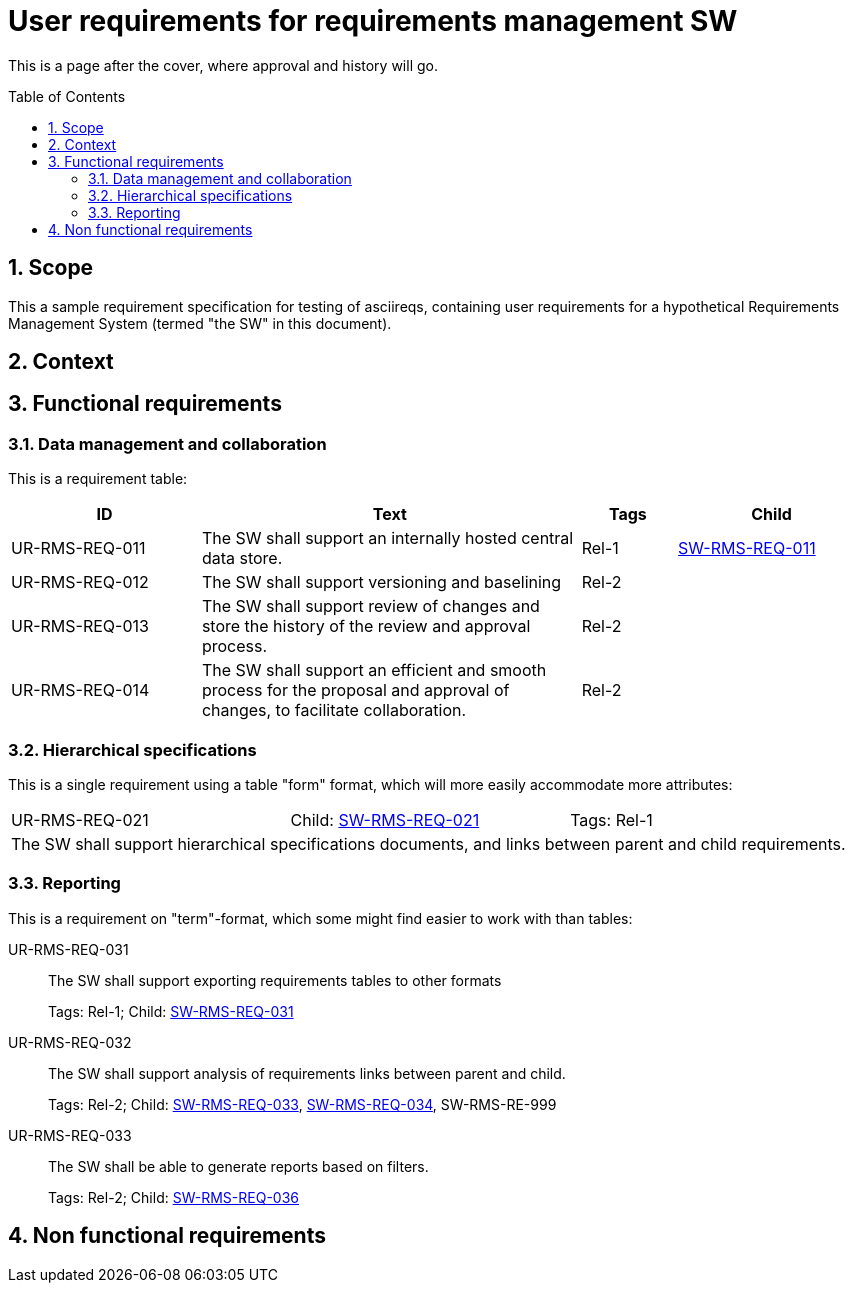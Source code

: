 = User requirements for requirements management SW
:toc: macro
:toclevels: 4
:sectnums:
:sectnumlevels: 3
:disclosure: Internal
:req-children: req-tool-sw-reqs.adoc
:req-prefix: UR-RMS-REQ-

This is a page after the cover, where approval and history will go.

<<<

toc::[]

== Scope

This a sample requirement specification for testing of asciireqs, containing user requirements for a hypothetical Requirements Management System (termed "the SW" in this document).

== Context

== Functional requirements

=== Data management and collaboration
This is a requirement table:
[.reqs]
[cols="2,4,1,2"]
|===
|ID |Text |Tags |Child

|[[UR-RMS-REQ-011]]UR-RMS-REQ-011
|The SW shall support an internally hosted central data store.
|Rel-1
|xref:req-tool-sw-reqs.adoc#SW-RMS-REQ-011[SW-RMS-REQ-011]

|[[UR-RMS-REQ-012]]UR-RMS-REQ-012
|The SW shall support versioning and baselining
|Rel-2
|

|[[UR-RMS-REQ-013]]UR-RMS-REQ-013
|The SW shall support review of changes and store the history of the review and approval process.
|Rel-2
|

|[[UR-RMS-REQ-014]]UR-RMS-REQ-014
|The SW shall support an efficient and smooth process for the proposal and approval of changes, to facilitate collaboration.
|Rel-2
|
|===

=== Hierarchical specifications

This is a single requirement using a table "form" format, which will more easily accommodate more attributes:

[.req]
[cols="1,1,1"]
|===
|[[UR-RMS-REQ-021]]UR-RMS-REQ-021
|Child: xref:req-tool-sw-reqs.adoc#SW-RMS-REQ-021[SW-RMS-REQ-021]
|Tags: Rel-1
3+|The SW shall support hierarchical specifications documents, and links between parent and child requirements.
|===


=== Reporting

This is a requirement on "term"-format, which some might find easier to work with than tables:

[[UR-RMS-REQ-031]]UR-RMS-REQ-031::
The SW shall support exporting requirements tables to other formats
+
Tags: Rel-1; Child: xref:req-tool-sw-reqs.adoc#SW-RMS-REQ-031[SW-RMS-REQ-031]

[[UR-RMS-REQ-032]]UR-RMS-REQ-032::
The SW shall support analysis of requirements links between parent and child.
+
Tags: Rel-2;
Child: xref:req-tool-sw-reqs.adoc#SW-RMS-REQ-033[SW-RMS-REQ-033], xref:req-tool-sw-reqs.adoc#SW-RMS-REQ-034[SW-RMS-REQ-034], SW-RMS-RE-999

[[UR-RMS-REQ-033]]UR-RMS-REQ-033::
The SW shall be able to generate reports based on filters.
+
Tags: Rel-2;
Child: xref:req-tool-sw-reqs.adoc#SW-RMS-REQ-036[SW-RMS-REQ-036]

== Non functional requirements